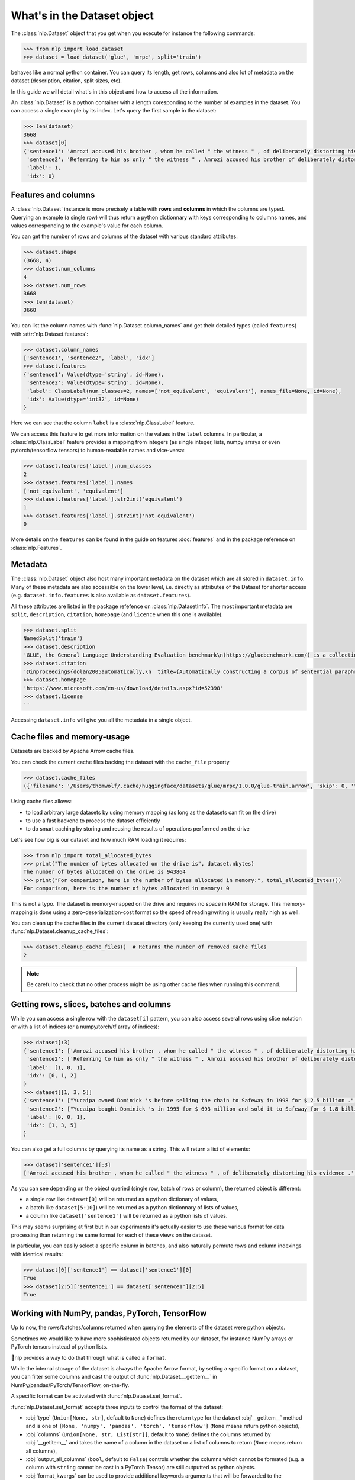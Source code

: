 What's in the Dataset object
==============================================================


The :class:`nlp.Dataset` object that you get when you execute for instance the following commands:

.. code-block::

    >>> from nlp import load_dataset
    >>> dataset = load_dataset('glue', 'mrpc', split='train')

behaves like a normal python container. You can query its length, get rows, columns and also lot of metadata on the dataset (description, citation, split sizes, etc).

In this guide we will detail what's in this object and how to access all the information.

An :class:`nlp.Dataset` is a python container with a length coresponding to the number of examples in the dataset. You can access a single example by its index. Let's query the first sample in the dataset:

.. code-block::

    >>> len(dataset)
    3668
    >>> dataset[0]
    {'sentence1': 'Amrozi accused his brother , whom he called " the witness " , of deliberately distorting his evidence .',
     'sentence2': 'Referring to him as only " the witness " , Amrozi accused his brother of deliberately distorting his evidence .',
     'label': 1,
     'idx': 0}

Features and columns
------------------------------------------------------

A :class:`nlp.Dataset` instance is more precisely a table with **rows** and **columns** in which the columns are typed. Querying an example (a single row) will thus return a python dictionnary with keys corresponding to columns names, and values corresponding to the example's value for each column.

You can get the number of rows and columns of the dataset with various standard attributes:

.. code-block::

    >>> dataset.shape
    (3668, 4)
    >>> dataset.num_columns
    4
    >>> dataset.num_rows
    3668
    >>> len(dataset)
    3668

You can list the column names with :func:`nlp.Dataset.column_names` and get their detailed types (called ``features``) with :attr:`nlp.Dataset.features`:

.. code-block::

    >>> dataset.column_names
    ['sentence1', 'sentence2', 'label', 'idx']
    >>> dataset.features
    {'sentence1': Value(dtype='string', id=None),
     'sentence2': Value(dtype='string', id=None),
     'label': ClassLabel(num_classes=2, names=['not_equivalent', 'equivalent'], names_file=None, id=None),
     'idx': Value(dtype='int32', id=None)
    }

Here we can see that the column ``label`` is a :class:`nlp.ClassLabel` feature.

We can access this feature to get more information on the values in the ``label`` columns. In particular, a :class:`nlp.ClassLabel` feature provides a mapping from integers (as single integer, lists, numpy arrays or even pytorch/tensorflow tensors) to human-readable names and vice-versa:

.. code-block::

    >>> dataset.features['label'].num_classes
    2
    >>> dataset.features['label'].names
    ['not_equivalent', 'equivalent']
    >>> dataset.features['label'].str2int('equivalent')
    1
    >>> dataset.features['label'].str2int('not_equivalent')
    0

More details on the ``features`` can be found in the guide on features :doc:`features` and in the package reference on :class:`nlp.Features`.

Metadata
------------------------------------------------------

The :class:`nlp.Dataset` object also host many important metadata on the dataset which are all stored in ``dataset.info``. Many of these metadata are also accessible on the lower level, i.e. directly as attributes of the Dataset for shorter access (e.g. ``dataset.info.features`` is also available as ``dataset.features``).

All these attributes are listed in the package refefence on :class:`nlp.DatasetInfo`. The most important metadata are ``split``, ``description``, ``citation``, ``homepage`` (and ``licence`` when this one is available).

.. code-block::

    >>> dataset.split
    NamedSplit('train')
    >>> dataset.description
    'GLUE, the General Language Understanding Evaluation benchmark\n(https://gluebenchmark.com/) is a collection of resources for training,\nevaluating, and analyzing natural language understanding systems.\n\n'
    >>> dataset.citation
    '@inproceedings{dolan2005automatically,\n  title={Automatically constructing a corpus of sentential paraphrases},\n  author={Dolan, William B and Brockett, Chris},\n  booktitle={Proceedings of the Third International Workshop on Paraphrasing (IWP2005)},\n  year={2005}\n}\n@inproceedings{wang2019glue,\n  title={{GLUE}: A Multi-Task Benchmark and Analysis Platform for Natural Language Understanding},\n  author={Wang, Alex and Singh, Amanpreet and Michael, Julian and Hill, Felix and Levy, Omer and Bowman, Samuel R.},\n  note={In the Proceedings of ICLR.},\n  year={2019}\n}\n\nNote that each GLUE dataset has its own citation. Please see the source to see\nthe correct citation for each contained dataset.'
    >>> dataset.homepage
    'https://www.microsoft.com/en-us/download/details.aspx?id=52398'
    >>> dataset.license
    ''

Accessing ``dataset.info`` will give you all the metadata in a single object.

Cache files and memory-usage
------------------------------------------------------

Datasets are backed by Apache Arrow cache files.

You can check the current cache files backing the dataset with the ``cache_file`` property

.. code-block::

    >>> dataset.cache_files
    ({'filename': '/Users/thomwolf/.cache/huggingface/datasets/glue/mrpc/1.0.0/glue-train.arrow', 'skip': 0, 'take': 3668},)

Using cache files allows:

- to load arbitrary large datasets by using memory mapping (as long as the datasets can fit on the drive)
- to use a fast backend to process the dataset efficiently
- to do smart caching by storing and reusing the results of operations performed on the drive

Let's see how big is our dataset and how much RAM loading it requires:

.. code-block::

    >>> from nlp import total_allocated_bytes
    >>> print("The number of bytes allocated on the drive is", dataset.nbytes)
    The number of bytes allocated on the drive is 943864
    >>> print("For comparison, here is the number of bytes allocated in memory:", total_allocated_bytes())
    For comparison, here is the number of bytes allocated in memory: 0

This is not a typo. The dataset is memory-mapped on the drive and requires no space in RAM for storage. This memory-mapping is done using a zero-deserialization-cost format so the speed of reading/writing is usually really high as well.

You can clean up the cache files in the current dataset directory (only keeping the currently used one) with :func:`nlp.Dataset.cleanup_cache_files`:

.. code-block::

    >>> dataset.cleanup_cache_files()  # Returns the number of removed cache files
    2

.. note::

    Be careful to check that no other process might be using other cache files when running this command.


Getting rows, slices, batches and columns
------------------------------------------------------

While you can access a single row with the ``dataset[i]`` pattern, you can also access several rows using slice notation or with a list of indices (or a numpy/torch/tf array of indices):

.. code-block::

    >>> dataset[:3]
    {'sentence1': ['Amrozi accused his brother , whom he called " the witness " , of deliberately distorting his evidence .', "Yucaipa owned Dominick 's before selling the chain to Safeway in 1998 for $ 2.5 billion .", 'They had published an advertisement on the Internet on June 10 , offering the cargo for sale , he added .'],
     'sentence2': ['Referring to him as only " the witness " , Amrozi accused his brother of deliberately distorting his evidence .', "Yucaipa bought Dominick 's in 1995 for $ 693 million and sold it to Safeway for $ 1.8 billion in 1998 .", "On June 10 , the ship 's owners had published an advertisement on the Internet , offering the explosives for sale ."],
     'label': [1, 0, 1],
     'idx': [0, 1, 2]
    }
    >>> dataset[[1, 3, 5]]
    {'sentence1': ["Yucaipa owned Dominick 's before selling the chain to Safeway in 1998 for $ 2.5 billion .", 'Around 0335 GMT , Tab shares were up 19 cents , or 4.4 % , at A $ 4.56 , having earlier set a record high of A $ 4.57 .', 'Revenue in the first quarter of the year dropped 15 percent from the same period a year earlier .'],
     'sentence2': ["Yucaipa bought Dominick 's in 1995 for $ 693 million and sold it to Safeway for $ 1.8 billion in 1998 .", 'Tab shares jumped 20 cents , or 4.6 % , to set a record closing high at A $ 4.57 .', "With the scandal hanging over Stewart 's company , revenue the first quarter of the year dropped 15 percent from the same period a year earlier ."],
     'label': [0, 0, 1], 
     'idx': [1, 3, 5]
    }

You can also get a full columns by querying its name as a string. This will return a list of elements:

.. code-block::

    >>> dataset['sentence1'][:3]
    ['Amrozi accused his brother , whom he called " the witness " , of deliberately distorting his evidence .', "Yucaipa owned Dominick 's before selling the chain to Safeway in 1998 for $ 2.5 billion .", 'They had published an advertisement on the Internet on June 10 , offering the cargo for sale , he added .']

As you can see depending on the object queried (single row, batch of rows or column), the returned object is different:

- a single row like ``dataset[0]`` will be returned as a python dictionary of values,
- a batch like ``dataset[5:10]``) will be returned as a python dictionnary of lists of values,
- a column like ``dataset['sentence1']`` will be returned as a python lists of values.

This may seems surprising at first but in our experiments it's actually easier to use these various format for data processing than returning the same format for each of these views on the dataset.

In particular, you can easily select a specific column in batches, and also naturally permute rows and column indexings with identical results:

.. code-block::

    >>> dataset[0]['sentence1'] == dataset['sentence1'][0]
    True
    >>> dataset[2:5]['sentence1'] == dataset['sentence1'][2:5]
    True


Working with NumPy, pandas, PyTorch, TensorFlow
---------------------------------------------------------------------

Up to now, the rows/batches/columns returned when querying the elements of the dataset were python objects.

Sometimes we would like to have more sophisticated objects returned by our dataset, for instance NumPy arrays or PyTorch tensors instead of python lists.

🤗nlp provides a way to do that through what is called a ``format``.

While the internal storage of the dataset is always the Apache Arrow format, by setting a specific format on a dataset, you can filter some columns and cast the output of :func:`nlp.Dataset.__getitem__` in NumPy/pandas/PyTorch/TensorFlow, on-the-fly.

A specific format can be activated with :func:`nlp.Dataset.set_format`.

:func:`nlp.Dataset.set_format` accepts three inputs to control the format of the dataset:

- :obj:`type` (``Union[None, str]``, default to ``None``) defines the return type for the dataset :obj`__getitem__` method and is one of ``[None, 'numpy', 'pandas', 'torch', 'tensorflow']`` (``None`` means return python objects),
- :obj:`columns` (``Union[None, str, List[str]]``, default to ``None``) defines the columns returned by :obj:`__getitem__` and takes the name of a column in the dataset or a list of columns to return (``None`` means return all columns),
- :obj:`output_all_columns` (``bool``, default to ``False``) controls whether the columns which cannot be formated (e.g. a column with ``string`` cannot be cast in a PyTorch Tensor) are still outputted as python objects.
- :obj:`format_kwargs` can be used to provide additional keywords arguments that will be forwarded to the convertiong function like ``np.array``, ``torch.tensor`` or ``tensorflow.ragged.constant``. For instance, to create ``torch.Tensor`` directly on the GPU you can specify ``device='cuda'``.

.. note::

    The format is only applied to single row or batches of rows (i.e. when querying :obj:`dataset[0]` or :obj:`dataset[10:20]`). Querying a column (e.g. :obj:`dataset['sentence1']`) will always return python objects and will return the column even if it's filtered by the format.
    This design choice was made because it's quite rare to use column-only access when working with deep-learning frameworks and it's quite usefull to be able to access column even when they are masked by the format.

Here is an example:

.. code-block::

    >>> dataset.set_format(type='torch', columns=['label'])
    >>> dataset[0]
    {'label': tensor(1)}

The current format of the dataset can be queried with :func:`nlp.Dataset.format` and can be reset to the original format (python and no column filtered) with :func:`nlp.Dataset.reset_format`:

.. code-block::

    >>> dataset.format
    {'type': 'torch', 'format_kwargs': {}, 'columns': ['label'], 'output_all_columns': False}
    >>> dataset.reset_format()
    >>> dataset.format
    {'type': 'python', 'format_kwargs': {}, 'columns': ['sentence1', 'sentence2', 'label', 'idx'], 'output_all_columns': False}
